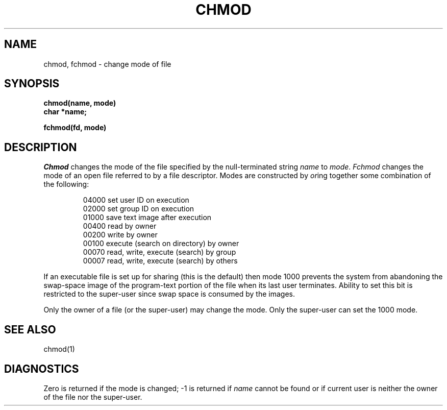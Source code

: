 .TH CHMOD 2 
.SH NAME
chmod, fchmod \- change mode of file
.SH SYNOPSIS
.nf
.B chmod(name, mode)
.B char *name;
.PP
.B fchmod(fd, mode)
.fi
.SH DESCRIPTION
.I Chmod
changes the mode of the file specified by the null-terminated string
.I name
to
.IR mode .
.I Fchmod
changes the mode of an open file referred to by a file descriptor.
Modes are constructed by
.IR or ing
together some
combination of the following:
.PP
.RS
 04000 set user ID on execution
 02000 set group ID on execution
 01000 save text image after execution
 00400 read by owner
 00200 write by owner
 00100 execute (search on directory) by owner
 00070 read, write, execute (search) by group
 00007 read, write, execute (search) by others
.RE
.PP
If an executable file is set up for sharing (this is the default)
then mode 1000 prevents the system from
abandoning the swap-space image of the program-text portion
of the file when its last user
terminates.
Ability to set this bit is restricted to the super-user
since swap space is consumed
by the images.
.PP
Only the owner of a file (or the super-user) may change the mode.
Only the super-user can set the 1000 mode.
.SH "SEE ALSO"
chmod(1)
.SH DIAGNOSTICS
Zero is returned if the mode is changed;
\-1 is returned if
.I name
cannot be found or if current user
is neither the owner of the file nor the super-user.
